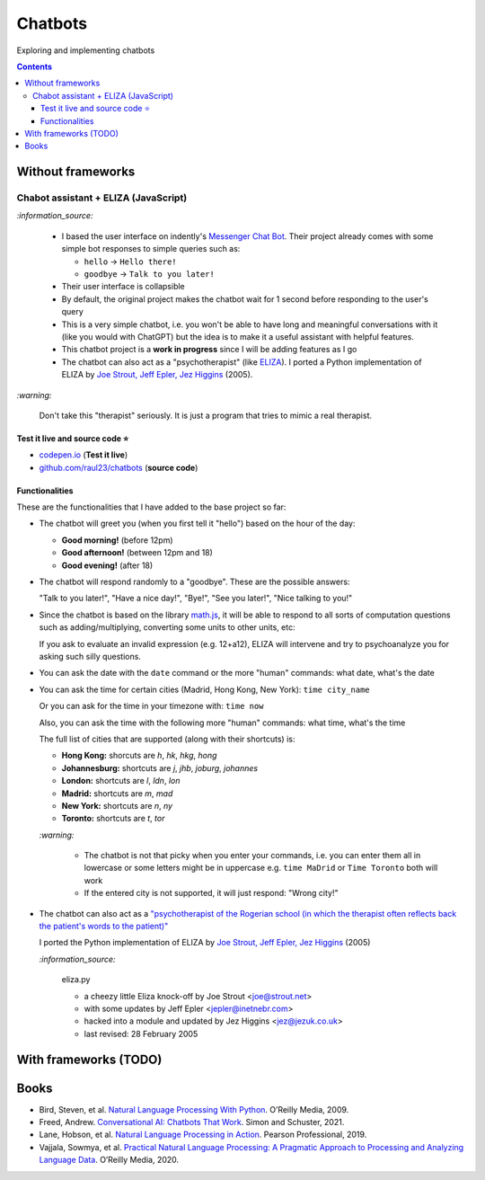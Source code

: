 ========
Chatbots
========
Exploring and implementing chatbots

.. contents:: **Contents**
   :depth: 5
   :local:
   :backlinks: top

Without frameworks
==================
Chabot assistant + ELIZA (JavaScript)
-------------------------------------
.. raw:: html

   <div align="center">
    <a href="https://codepen.io/raul23/full/RwYYJYd" target="_blank">
      <img src="./images/javascript_chatbot2.png">
    </a>
    <p align="center">The chatbot is in session with a patient</p>
  </div>
  
`:information_source:` 

 - I based the user interface on indently's `Messenger Chat Bot <https://github.com/indently/mscbot>`_.
   Their project already comes with some simple bot responses to simple queries such as:
 
   - ``hello`` -> ``Hello there!``
   - ``goodbye`` -> ``Talk to you later!``
 - Their user interface is collapsible
 - By default, the original project makes the chatbot wait for 1 second before responding to the user's query
 - This is a very simple chatbot, i.e. you won't be able to have long and meaningful conversations with it (like you would with ChatGPT) but
   the idea is to make it a useful assistant with helpful features.
 - This chatbot project is a **work in progress** since I will be adding features as I go
 - The chatbot can also act as a "psychotherapist" (like `ELIZA <https://en.wikipedia.org/wiki/ELIZA>`_). I ported a Python
   implementation of ELIZA by `Joe Strout, Jeff Epler, Jez Higgins
   <https://github.com/jeffshrager/elizagen.org/blob/master/Other_Elizas/20120311StroutEplerHigginsEliza.py>`_ (2005).

`:warning:` 

 Don't take this "therapist" seriously. It is just a program that tries to mimic a real therapist.

Test it live and source code ⭐
"""""""""""""""""""""""""""""""
- `codepen.io <https://codepen.io/raul23/full/RwYYJYd>`_ (**Test it live**)
- `github.com/raul23/chatbots <./code/javascript>`_ (**source code**)

Functionalities
"""""""""""""""
These are the functionalities that I have added to the base project so far:

- The chatbot will greet you (when you first tell it "hello") based on the hour of the day:

  - **Good morning!** (before 12pm)
  - **Good afternoon!** (between 12pm and 18)
  - **Good evening!** (after 18)
- The chatbot will respond randomly to a "goodbye". These are the possible answers:

  "Talk to you later!", "Have a nice day!", "Bye!", "See you later!", "Nice talking to you!"
- Since the chatbot is based on the library `math.js <https://mathjs.org/>`_, it will be able to respond to all sorts
  of computation questions such as adding/multiplying, converting some units to other units, etc:
  
  .. raw:: html

      <div align="center">
       <a href="https://codepen.io/raul23/full/RwYYJYd" target="_blank">
         <img src="./images/javascript_calc.png" width="250" height="371">
       </a>
     </div>
     
  If you ask to evaluate an invalid expression (e.g. 12+a12), ELIZA will intervene and try to psychoanalyze you for asking such silly questions.
  
  .. raw:: html

      <div align="center">
       <a href="https://codepen.io/raul23/full/RwYYJYd" target="_blank">
         <img src="./images/javascript_eliza_silly.png">
       </a>
     </div>
- You can ask the date with the ``date`` command or the more "human" commands: what date, what's the date

  .. raw:: html

      <div align="center">
       <a href="https://codepen.io/raul23/full/RwYYJYd" target="_blank">
         <img src="./images/javascript_date.png" width="332" height="371">
       </a>
      </div>
- You can ask the time for certain cities (Madrid, Hong Kong, New York): ``time city_name``

  Or you can ask for the time in your timezone with: ``time now``
  
  Also, you can ask the time with the following more "human" commands: what time, what's the time

  .. raw:: html

      <div align="center">
       <a href="https://codepen.io/raul23/full/RwYYJYd" target="_blank">
         <img src="./images/javascript_time2.png" width="322" height="371">
       </a>
     </div>
     
  The full list of cities that are supported (along with their shortcuts) is:

  - **Hong Kong:** shorcuts are *h*, *hk*, *hkg*, *hong*
  - **Johannesburg:** shortcuts are *j*, *jhb*, *joburg*, *johannes*
  - **London:** shortcuts are *l*, *ldn*, *lon*
  - **Madrid:** shortcuts are *m*, *mad*
  - **New York:** shortcuts are *n*, *ny*
  - **Toronto:** shortcuts are *t*, *tor*
  
  `:warning:` 
  
   - The chatbot is not that picky when you enter your commands, i.e. you can enter them all in lowercase or some letters might be in uppercase
     e.g. ``time MaDrid`` or ``Time Toronto`` both will work
   - If the entered city is not supported, it will just respond: "Wrong city!"
- The chatbot can also act as a `"psychotherapist of the Rogerian school (in which the therapist often reflects back the patient's words to the 
  patient)" <https://en.wikipedia.org/wiki/ELIZA>`_
  
  I ported the Python implementation of ELIZA by `Joe Strout, Jeff Epler, Jez Higgins
  <https://github.com/jeffshrager/elizagen.org/blob/master/Other_Elizas/20120311StroutEplerHigginsEliza.py>`_ (2005)
  
  `:information_source:`
  
    eliza.py
   
    - a cheezy little Eliza knock-off by Joe Strout <joe@strout.net>
    - with some updates by Jeff Epler <jepler@inetnebr.com>
    - hacked into a module and updated by Jez Higgins <jez@jezuk.co.uk>
    - last revised: 28 February 2005
  
  .. raw:: html

      <div align="center">
       <a href="https://codepen.io/raul23/full/RwYYJYd" target="_blank">
         <img src="./images/javascript_eliza.png" width="284" height="371">
       </a>
     </div>
     
  .. raw:: html

      <div align="center">
       <a href="https://codepen.io/raul23/full/RwYYJYd" target="_blank">
         <img src="./images/javascript_eliza_charge.png" width="284">
       </a>
       <p align="center">The chatbot is not working for free!</p>
     </div>

With frameworks (TODO)
======================
.. Google Dialogflow asks for credit card
.. IBM Watson Assistant asks for phone number
.. Microsoft Azure Bot Service asks for phone number
.. Amazon Lex asks for phone number

Books
=====
- Bird, Steven, et al. `Natural Language Processing With Python 
  <https://www.amazon.com/Natural-Language-Processing-Python-Analyzing/dp/0596516495>`_. O’Reilly Media, 2009.
- Freed, Andrew. `Conversational AI: Chatbots That Work <https://www.amazon.com/Conversational-AI-Chatbots-that-work/dp/1617298832>`_. 
  Simon and Schuster, 2021.
- Lane, Hobson, et al. `Natural Language Processing in Action 
  <https://www.amazon.com/Natural-Language-Processing-Action-Understanding/dp/1617294632>`_. Pearson Professional, 2019.
- Vajjala, Sowmya, et al. `Practical Natural Language Processing: A Pragmatic Approach to Processing and Analyzing Language Data 
  <https://www.amazon.com/Practical-Natural-Language-Processing-Pragmatic/dp/1492054054>`_. O’Reilly Media, 2020.
